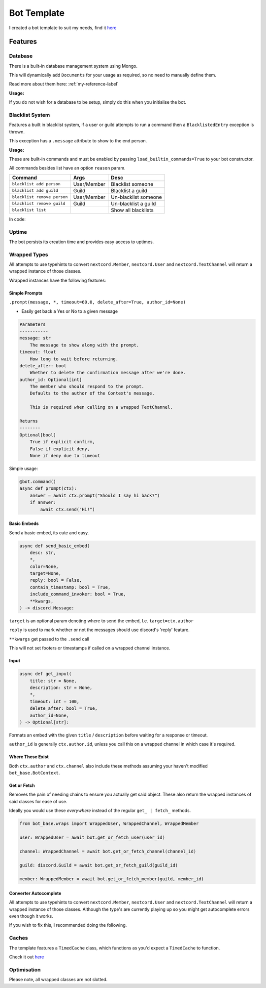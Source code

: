 Bot Template
============

I created a bot template to suit my needs, find it `here <https://github.com/Skelmis/DPY-Bot-Base>`_

Features
--------

Database
********

There is a built-in database management system using Mongo.

This will dynamically add ``Documents``
for your usage as required, so no need to manually define them.\

Read more about them here: :ref:`my-reference-label`

**Usage:**

.. code-block:: python
    :linenos:

    bot = BotBase(
        command_prefix="!",
        mongo_url=os.environ["MONGO_URL"],
        mongo_database_name="my_bot" # Optional, defaults to 'production'
    )

    ...
    guild_options = await bot.db.guild_options.find(ctx.guild.id)
    guild_options["prefix"] = "?"
    await bot.db.guild_options.upsert(guild_options)

    # For more usages, view the Document class linked before.

If you do not wish for a database to be setup, simply do this
when you initialise the bot.

.. code-block:: python
    :linenos:

    bot = BotBase(
        command_prefix="!",
        leave_db=True
    )

Blacklist System
****************

Features a built in blacklist system, if a user or guild attempts to
run a command then a ``BlacklistedEntry`` exception is thrown.

This exception has a ``.message`` attribute to show to the end person.

.. code-block:: python
    :linenos:

    if isinstance(error, BlacklistedEntry):
        await ctx.send(error.message)

**Usage:**

These are built-in commands and must be enabled by passing
``load_builtin_commands=True`` to your bot constructor.

All commands besides list have an option ``reason`` param.

+-----------------------------+---------------+-------------------------+
| Command                     | Args          | Desc                    |
+=============================+===============+=========================+
| ``blacklist add person``    | User/Member   | Blacklist someone       |
+-----------------------------+---------------+-------------------------+
| ``blacklist add guild``     | Guild         | Blacklist a guild       |
+-----------------------------+---------------+-------------------------+
| ``blacklist remove person`` | User/Member   | Un-blacklist someone    |
+-----------------------------+---------------+-------------------------+
| ``blacklist remove guild``  | Guild         | Un-blacklist a guild    |
+-----------------------------+---------------+-------------------------+
| ``blacklist list``          |               | Show all blacklists     |
+-----------------------------+---------------+-------------------------+

In code:

.. code-block:: python
    :linenos:

    # Blacklist a guild
    bot.blacklist.add_to_blacklist(9876, reason="My enemy!")

    # Un-blacklist a guild
    bot.blacklist.remove_from_blacklist(9876, reason="I forgave them")

    # Blacklist a user
    bot.blacklist.add_to_blacklist(12345, reason="My enemy!", is_guild_blacklist=False)

    # Un-blacklist a user
    bot.blacklist.remove_from_blacklist(12345, reason="I forgave them", is_guild_blacklist=False)

Uptime
******

The bot persists its creation time and provides easy access to uptimes.

.. code-block:: python
    :linenos:

    bot.get_bot_uptime()

Wrapped Types
*************

All attempts to use typehints to convert ``nextcord.Member``,
``nextcord.User`` and ``nextcord.TextChannel`` will return
a wrapped instance of those classes.

Wrapped instances have the following features:

Simple Prompts
^^^^^^^^^^^^^^

``.prompt(message, *, timeout=60.0, delete_after=True, author_id=None)``

- Easily get back a Yes or No to a given message

.. code-block:: python

    Parameters
    -----------
    message: str
        The message to show along with the prompt.
    timeout: float
        How long to wait before returning.
    delete_after: bool
        Whether to delete the confirmation message after we're done.
    author_id: Optional[int]
        The member who should respond to the prompt.
        Defaults to the author of the Context's message.

        This is required when calling on a wrapped TextChannel.

    Returns
    --------
    Optional[bool]
        True if explicit confirm,
        False if explicit deny,
        None if deny due to timeout

Simple usage:

.. code-block:: python

    @bot.command()
    async def prompt(ctx):
        answer = await ctx.prompt("Should I say hi back?")
        if answer:
            await ctx.send("Hi!")

Basic Embeds
^^^^^^^^^^^^

Send a basic embed, its cute and easy.

.. code-block:: python

    async def send_basic_embed(
        desc: str,
        *,
        color=None,
        target=None,
        reply: bool = False,
        contain_timestamp: bool = True,
        include_command_invoker: bool = True,
        **kwargs,
    ) -> discord.Message:

``target`` is an optional param denoting
where to send the embed, I.e. ``target=ctx.author``

``reply`` is used to mark whether or not the messages
should use discord's 'reply' feature.

``**kwargs`` get passed to the ``.send`` call

This will not set footers or timestamps if called
on a wrapped channel instance.

Input
^^^^^

.. code-block:: python

    async def get_input(
        title: str = None,
        description: str = None,
        *,
        timeout: int = 100,
        delete_after: bool = True,
        author_id=None,
    ) -> Optional[str]:

Formats an embed with the given ``title`` / ``description``
before waiting for a response or timeout.

``author_id`` is generally ``ctx.author.id``, unless you call
this on a wrapped channel in which case it's required.

Where These Exist
^^^^^^^^^^^^^^^^^

Both ``ctx.author`` and ``ctx.channel`` also include these methods
assuming your haven't modified ``bot_base.BotContext``.

Get or Fetch
^^^^^^^^^^^^

Removes the pain of needing chains to ensure you
actually get said object. These also return the
wrapped instances of said classes for ease of use.

Ideally you would use these *everywhere* instead of
the regular ``get_ | fetch_`` methods.

.. code-block:: python

    from bot_base.wraps import WrappedUser, WrappedChannel, WrappedMember

    user: WrappedUser = await bot.get_or_fetch_user(user_id)

    channel: WrappedChannel = await bot.get_or_fetch_channel(channel_id)

    guild: discord.Guild = await bot.get_or_fetch_guild(guild_id)

    member: WrappedMember = await bot.get_or_fetch_member(guild, member_id)

Converter Autocomplete
^^^^^^^^^^^^^^^^^^^^^^

All attempts to use typehints to convert ``nextcord.Member``,
``nextcord.User`` and ``nextcord.TextChannel`` will return
a wrapped instance of those classes. Although the type's
are currently playing up so you might get autocomplete errors
even though it works.

If you wish to fix this, I recommended doing the following.

.. code-block:: python
    :linenos:

    from bot_base.wraps import WrappedMember

    @bot.command()
    async def test(ctx, member: WrappedMember):
        # Now you have the correct autocomplete for member


Caches
******

The template features a ``TimedCache`` class, which
functions as you'd expect a ``TimedCache`` to function.

Check it out `here <https://github.com/Skelmis/DPY-Bot-Base/blob/master/bot_base/caches/timed.py>`_

.. code-block:: python
    :linenos:

    import datetime

    from bot_base.caches import TimedCache

    tc = TimedCache()
    tc.add_entry("key", "value") # Won't expire
    tc.add_entry("timed_key", "value", ttl=datetime.timedelta(days=1)) # Valid for 1 day

    tc.add_entry("key", "value2") # Throws ExistingEntry
    tc.add_entry("key", "value2", override=True) # Overwrites the key

    value = tc.get_entry("key")
    assert value == "value2"

    tc.delete_entry("key")
    tc.get_entry("key") # Will throw NonExistentEntry

    tc.force_clean() # Evicts expired items

    # Check for existence
    assert "timed_key" in tc


Optimisation
************

Please note, all wrapped classes are not slotted.